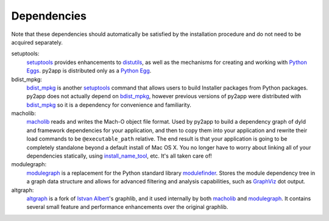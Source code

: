 Dependencies
============

Note that these dependencies should automatically be satisfied by the
installation procedure and do not need to be acquired separately.

setuptools:
   `setuptools`_ provides enhancements to `distutils`_, as well as the
   mechanisms for creating and working with `Python Eggs`_. py2app
   is distributed only as a `Python Egg`_.

bdist_mpkg:
   `bdist_mpkg`_ is another `setuptools`_ command that allows users to
   build Installer packages from Python packages. py2app does not 
   actually depend on `bdist_mpkg`_, however previous versions of
   py2app were distributed with `bdist_mpkg`_ so it is a dependency
   for convenience and familiarity.

macholib:
    `macholib`_ reads and writes the Mach-O object file format. 
    Used by py2app to build a dependency graph of dyld and framework
    dependencies for your application, and then to copy them into your
    application and rewrite their load commands to be ``@executable_path``
    relative. The end result is that your application is going to be
    completely standalone beyond a default install of Mac OS X. You no
    longer have to worry about linking all of your dependencies statically,
    using `install_name_tool`_, etc. It's all taken care of!

modulegraph:
    `modulegraph`_ is a replacement for the Python standard library
    `modulefinder`_. Stores the module dependency tree in a graph data
    structure and allows for advanced filtering and analysis capabilities,
    such as `GraphViz`_ dot output.

altgraph:
    `altgraph`_ is a fork of `Istvan Albert`_'s graphlib, and it used
    internally by both `macholib`_ and `modulegraph`_. It contains
    several small feature and performance enhancements over the original
    graphlib.

.. _`setuptools`: http://pypi.python.org/pypi/setuptools/
.. _`distutils`: http://docs.python.org/lib/module-distutils.html
.. _`Python Eggs`: http://peak.telecommunity.com/DevCenter/PythonEggs
.. _`Python Egg`: http://peak.telecommunity.com/DevCenter/PythonEggs
.. _`macholib`: http://pypi.python.org/pypi/macholib/
.. _`altgraph`: http://pypi.python.org/pypi/altgraph/
.. _`bdist_mpkg`: http://pypi.python.org/pypi/bdist_mpkg/
.. _`modulegraph`: http://pypi.python.org/pypi/modulegraph/
.. _`install_name_tool`: x-man-page://1/install_name_tool
.. _`GraphViz`: http://www.research.att.com/sw/tools/graphviz/
.. _`modulefinder`: http://docs.python.org/lib/module-modulefinder.html
.. _`Istvan Albert`: http://www.personal.psu.edu/staff/i/u/iua1/